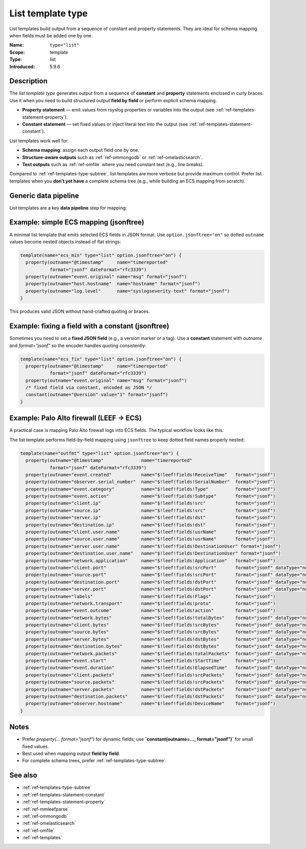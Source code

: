.. _ref-templates-type-list:
.. _templates.parameter.type-list:

List template type
==================

.. index::
   single: template; type=list
   single: templates; list type

.. meta::
   :keywords: rsyslog, template type, list, constant statement, property statement, JSON, schema mapping, data pipeline, ECS, LEEF

.. summary-start

List templates build output from a sequence of constant and property statements.
They are ideal for schema mapping when fields must be added one by one.

.. summary-end

:Name: ``type="list"``
:Scope: template
:Type: list
:Introduced: 5.9.6

Description
--------------------------------------------------------------------------------

The *list template type* generates output from a sequence of **constant** and
**property** statements enclosed in curly braces. Use it when you need to build
structured output **field by field** or perform explicit schema mapping.

- **Property statement** — emit values from rsyslog properties or variables into
  the output (see :ref:`ref-templates-statement-property`).
- **Constant statement** — set fixed values or inject literal text into the output
  (see :ref:`ref-templates-statement-constant`).

List templates work well for:

- **Schema mapping**: assign each output field one by one.
- **Structure-aware outputs** such as :ref:`ref-ommongodb` or :ref:`ref-omelasticsearch`.
- **Text outputs** such as :ref:`ref-omfile` where you need constant text (e.g., line breaks).

Compared to :ref:`ref-templates-type-subtree`, list templates are more verbose
but provide maximum control. Prefer list templates when you **don’t yet have**
a complete schema tree (e.g., while building an ECS mapping from scratch).

Generic data pipeline
--------------------------------------------------------------------------------

List templates are a key **data pipeline** step for mapping:

.. mermaid::

   flowchart TD
      A["Input<br>(imudp, imtcp, imkafka)"]
      B["Parser<br>(mmjsonparse, mmaudit)"]
      C["Template<br>list (mapping)"]
      D["Action<br>(omfile, omelasticsearch)"]
      A --> B --> C --> D

Example: simple ECS mapping (jsonftree)
--------------------------------------------------------------------------------

A minimal list template that emits selected ECS fields in JSON format.  Use
``option.jsonftree="on"`` so dotted ``outname`` values become nested objects
instead of flat strings:

.. code-block:: none

   template(name="ecs_min" type="list" option.jsonftree="on") {
     property(outname="@timestamp"     name="timereported"
              format="jsonf" dateFormat="rfc3339")
     property(outname="event.original" name="msg" format="jsonf")
     property(outname="host.hostname"  name="hostname" format="jsonf")
     property(outname="log.level"      name="syslogseverity-text" format="jsonf")
   }

This produces valid JSON without hand-crafted quoting or braces.

Example: fixing a field with a constant (jsonftree)
--------------------------------------------------------------------------------

Sometimes you need to set a **fixed JSON field** (e.g., a version marker or a tag).
Use a **constant** statement with `outname` and `format="jsonf"` so the encoder
handles quoting consistently:

.. code-block:: none

   template(name="ecs_fix" type="list" option.jsonftree="on") {
     property(outname="@timestamp"     name="timereported"
              format="jsonf" dateFormat="rfc3339")
     property(outname="event.original" name="msg" format="jsonf")
     /* fixed field via constant, encoded as JSON */
     constant(outname="@version" value="1" format="jsonf")
   }

Example: Palo Alto firewall (LEEF → ECS)
--------------------------------------------------------------------------------

A practical case is mapping Palo Alto firewall logs into ECS fields.
The typical workflow looks like this:

.. mermaid::

   flowchart TD
      A["Input<br>(imtcp)"]
      B["Parser<br>(mmleefparse)"]
      C["Template<br>list (LEEF→ECS mapping)"]
      D["Action<br>(omelasticsearch)"]
      A --> B --> C --> D

The list template performs field-by-field mapping using ``jsonftree`` to keep
dotted field names properly nested:

.. code-block:: none

   template(name="outfmt" type="list" option.jsonftree="on") {
     property(outname="@timestamp"              name="timereported"
              format="jsonf" dateFormat="rfc3339")
     property(outname="event.created"           name="$!leef!fields!ReceiveTime"   format="jsonf")
     property(outname="observer.serial_number"  name="$!leef!fields!SerialNumber"  format="jsonf")
     property(outname="event.category"          name="$!leef!fields!Type"          format="jsonf")
     property(outname="event.action"            name="$!leef!fields!Subtype"       format="jsonf")
     property(outname="client.ip"               name="$!leef!fields!src"           format="jsonf")
     property(outname="source.ip"               name="$!leef!fields!src"           format="jsonf")
     property(outname="server.ip"               name="$!leef!fields!dst"           format="jsonf")
     property(outname="destination.ip"          name="$!leef!fields!dst"           format="jsonf")
     property(outname="client.user.name"        name="$!leef!fields!usrName"       format="jsonf")
     property(outname="source.user.name"        name="$!leef!fields!usrName"       format="jsonf")
     property(outname="server.user.name"        name="$!leef!fields!DestinationUser" format="jsonf")
     property(outname="destination.user.name"   name="$!leef!fields!DestinationUser" format="jsonf")
     property(outname="network.application"     name="$!leef!fields!Application"   format="jsonf")
     property(outname="client.port"             name="$!leef!fields!srcPort"       format="jsonf" dataType="number")
     property(outname="source.port"             name="$!leef!fields!srcPort"       format="jsonf" dataType="number")
     property(outname="destination.port"        name="$!leef!fields!dstPort"       format="jsonf" dataType="number")
     property(outname="server.port"             name="$!leef!fields!dstPort"       format="jsonf" dataType="number")
     property(outname="labels"                  name="$!leef!fields!Flags"         format="jsonf")
     property(outname="network.transport"       name="$!leef!fields!proto"         format="jsonf")
     property(outname="event.outcome"           name="$!leef!fields!action"        format="jsonf")
     property(outname="network.bytes"           name="$!leef!fields!totalBytes"    format="jsonf" dataType="number")
     property(outname="client.bytes"            name="$!leef!fields!srcBytes"      format="jsonf" dataType="number")
     property(outname="source.bytes"            name="$!leef!fields!srcBytes"      format="jsonf" dataType="number")
     property(outname="server.bytes"            name="$!leef!fields!dstBytes"      format="jsonf" dataType="number")
     property(outname="destination.bytes"       name="$!leef!fields!dstBytes"      format="jsonf" dataType="number")
     property(outname="network.packets"         name="$!leef!fields!totalPackets"  format="jsonf" dataType="number")
     property(outname="event.start"             name="$!leef!fields!StartTime"     format="jsonf")
     property(outname="event.duration"          name="$!leef!fields!ElapsedTime"   format="jsonf" dataType="number")
     property(outname="client.packets"          name="$!leef!fields!srcPackets"    format="jsonf" dataType="number")
     property(outname="source.packets"          name="$!leef!fields!srcPackets"    format="jsonf" dataType="number")
     property(outname="server.packets"          name="$!leef!fields!dstPackets"    format="jsonf" dataType="number")
     property(outname="destination.packets"     name="$!leef!fields!dstPackets"    format="jsonf" dataType="number")
     property(outname="observer.hostname"       name="$!leef!fields!DeviceName"    format="jsonf")
   }

Notes
--------------------------------------------------------------------------------

- Prefer `property(... format="jsonf")` for dynamic fields; use **`constant(outname=…, format="jsonf")`** for small fixed values.
- Best used when mapping output **field by field**.
- For complete schema trees, prefer :ref:`ref-templates-type-subtree`.

See also
--------------------------------------------------------------------------------

- :ref:`ref-templates-type-subtree`
- :ref:`ref-templates-statement-constant`
- :ref:`ref-templates-statement-property`
- :ref:`ref-mmleefparse`
- :ref:`ref-ommongodb`
- :ref:`ref-omelasticsearch`
- :ref:`ref-omfile`
- :ref:`ref-templates`

